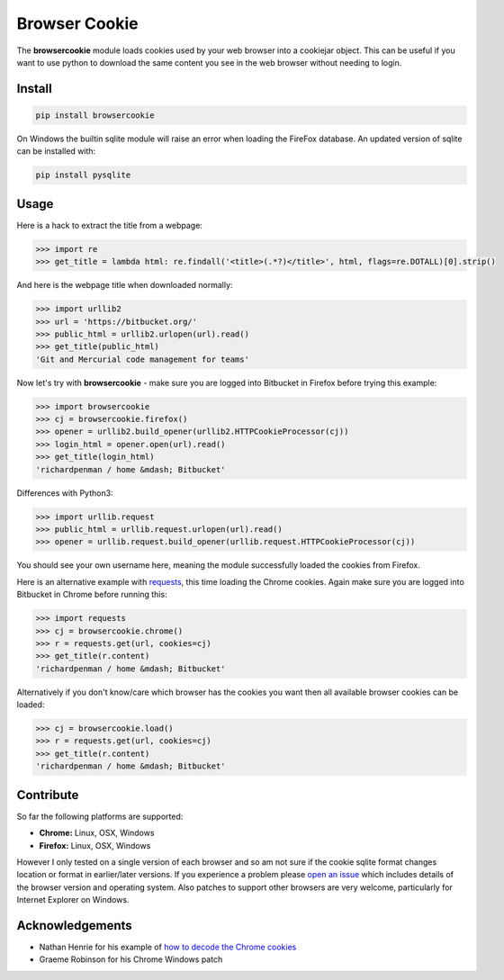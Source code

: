 Browser Cookie
==============

The **browsercookie** module loads cookies used by your web browser
into a cookiejar object. This can be useful if you want to use python to
download the same content you see in the web browser without needing to
login.

Install
-------

.. sourcecode:: bash

        pip install browsercookie

On Windows the builtin sqlite module will raise an error when loading
the FireFox database. An updated version of sqlite can be installed with:

.. sourcecode:: bash

        pip install pysqlite

Usage
-----

Here is a hack to extract the title from a webpage:

.. sourcecode:: python

    >>> import re
    >>> get_title = lambda html: re.findall('<title>(.*?)</title>', html, flags=re.DOTALL)[0].strip()

And here is the webpage title when downloaded normally:

.. sourcecode:: python

    >>> import urllib2
    >>> url = 'https://bitbucket.org/'
    >>> public_html = urllib2.urlopen(url).read()
    >>> get_title(public_html)
    'Git and Mercurial code management for teams'

Now let's try with **browsercookie** - make sure you are logged into
Bitbucket in Firefox before trying this example:

.. sourcecode:: python

    >>> import browsercookie
    >>> cj = browsercookie.firefox()
    >>> opener = urllib2.build_opener(urllib2.HTTPCookieProcessor(cj))
    >>> login_html = opener.open(url).read()
    >>> get_title(login_html)
    'richardpenman / home &mdash; Bitbucket'

Differences with Python3:

.. sourcecode:: python
 
    >>> import urllib.request
    >>> public_html = urllib.request.urlopen(url).read()
    >>> opener = urllib.request.build_opener(urllib.request.HTTPCookieProcessor(cj))


You should see your own username here, meaning the module successfully
loaded the cookies from Firefox.

Here is an alternative example with
`requests <http://docs.python-requests.org/en/latest/>`__, this time
loading the Chrome cookies. Again make sure you are logged into
Bitbucket in Chrome before running this:

.. sourcecode:: python

    >>> import requests
    >>> cj = browsercookie.chrome()
    >>> r = requests.get(url, cookies=cj)
    >>> get_title(r.content)
    'richardpenman / home &mdash; Bitbucket'

Alternatively if you don't know/care which browser has the cookies you
want then all available browser cookies can be loaded:

.. sourcecode:: python
    
    >>> cj = browsercookie.load()
    >>> r = requests.get(url, cookies=cj)
    >>> get_title(r.content)
    'richardpenman / home &mdash; Bitbucket'

Contribute
----------

So far the following platforms are supported:

-  **Chrome:** Linux, OSX, Windows
-  **Firefox:** Linux, OSX, Windows

However I only tested on a single version of each browser and so am not
sure if the cookie sqlite format changes location or format in
earlier/later versions. If you experience a problem please `open an
issue <https://bitbucket.org/richardpenman/browsercookie/issues/new>`__
which includes details of the browser version and operating system. Also
patches to support other browsers are very welcome, particularly for
Internet Explorer on Windows.

Acknowledgements
----------------

* Nathan Henrie for his example of `how to decode the Chrome cookies <http://n8henrie.com/2013/11/use-chromes-cookies-for-easier-downloading-with-python-requests/>`__
* Graeme Robinson for his Chrome Windows patch
